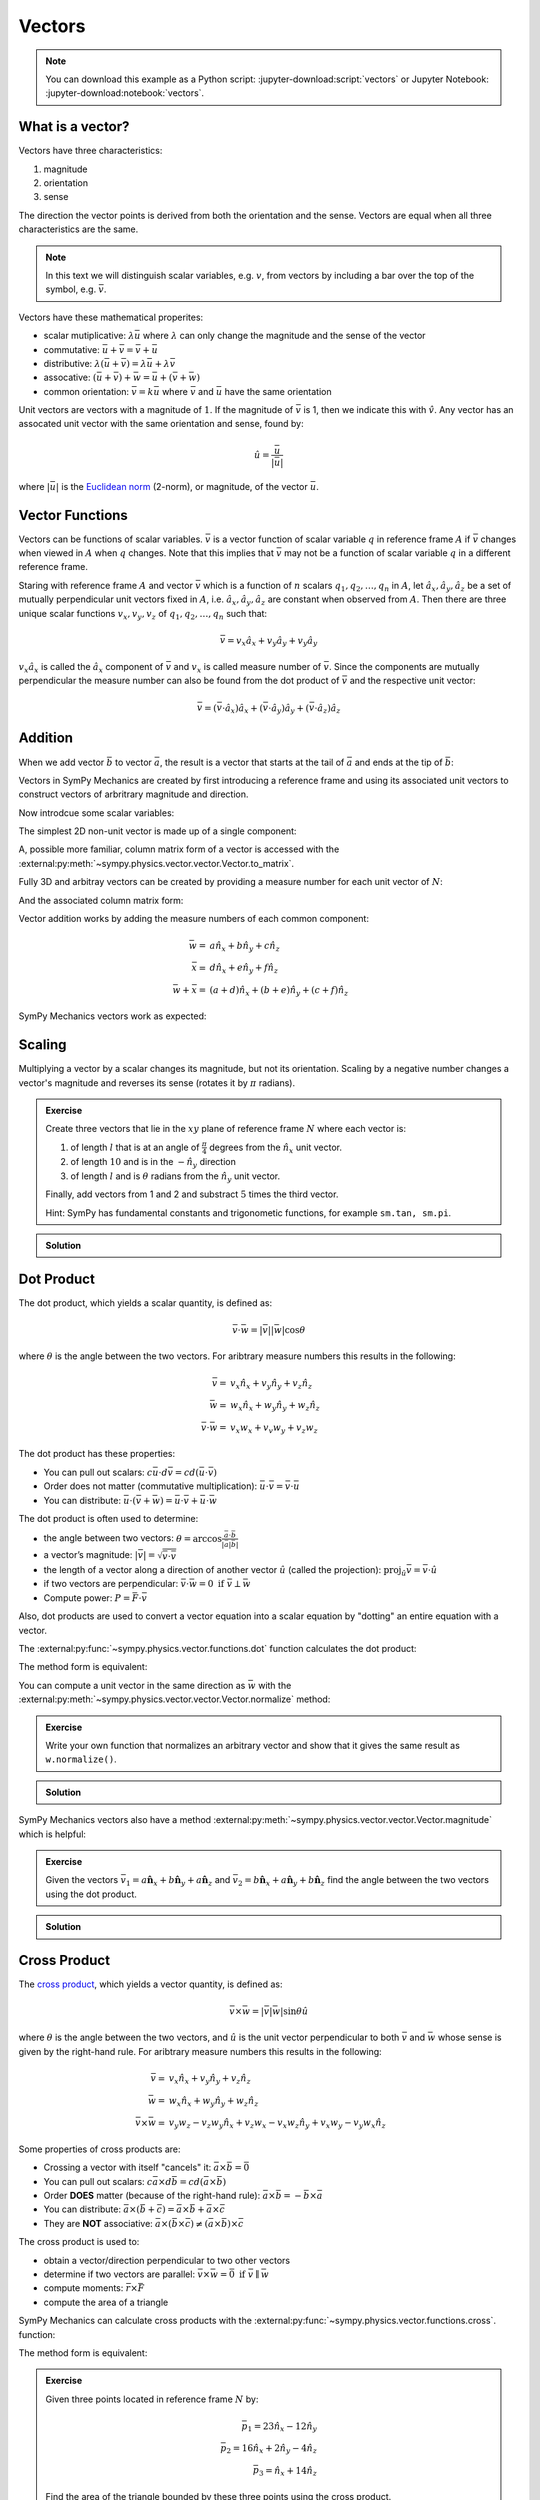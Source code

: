 =======
Vectors
=======

.. note::

   You can download this example as a Python script:
   :jupyter-download:script:`vectors` or Jupyter Notebook:
   :jupyter-download:notebook:`vectors`.

.. jupyter-execute::

   import sympy as sm
   import sympy.physics.mechanics as me
   sm.init_printing(use_latex='mathjax')

What is a vector?
=================

Vectors have three characteristics:

1. magnitude
2. orientation
3. sense

The direction the vector points is derived from both the orientation and the
sense. Vectors are equal when all three characteristics are the same.

.. note::

   In this text we will distinguish scalar variables, e.g. :math:`v`, from
   vectors by including a bar over the top of the symbol, e.g. :math:`\bar{v}`.

Vectors have these mathematical properites:

- scalar mutiplicative: :math:`\lambda\bar{u}` where :math:`\lambda` can only
  change the magnitude and the sense of the vector
- commutative: :math:`\bar{u} + \bar{v} = \bar{v} + \bar{u}`
- distributive: :math:`\lambda(\bar{u} + \bar{v}) = \lambda\bar{u} +
  \lambda\bar{v}`
- assocative: :math:`(\bar{u} + \bar{v}) + \bar{w} = \bar{u} + (\bar{v} +
  \bar{w})`
- common orientation: :math:`\bar{v} = k\bar{u}` where :math:`\bar{v}` and
  :math:`\bar{u}` have the same orientation

Unit vectors are vectors with a magnitude of :math:`1`. If the magnitude of
:math:`\bar{v}` is 1, then we indicate this with :math:`\hat{v}`. Any vector
has an assocated unit vector with the same orientation and sense, found by:

.. math::

   \hat{u} = \frac{\bar{u}}{|\bar{u}|}

where :math:`|\bar{u}|` is the `Euclidean norm`_ (2-norm), or magnitude, of
the vector :math:`\bar{u}`.

.. _Euclidean norm: https://en.wikipedia.org/wiki/Norm_(mathematics)#Euclidean_norm

Vector Functions
================

Vectors can be functions of scalar variables. :math:`\bar{v}` is a vector
function of scalar variable :math:`q` in reference frame :math:`A` if
:math:`\bar{v}` changes when viewed in :math:`A` when :math:`q` changes. Note
that this implies that :math:`\bar{v}` may not be a function of scalar variable
:math:`q` in a different reference frame.

Staring with reference frame :math:`A` and vector :math:`\bar{v}` which is a
function of :math:`n` scalars :math:`q_1,q_2,\ldots,q_n` in :math:`A`, let
:math:`\hat{a}_x,\hat{a}_y,\hat{a}_z` be a set of mutually perpendicular unit
vectors fixed in :math:`A`, i.e. :math:`\hat{a}_x,\hat{a}_y,\hat{a}_z` are
constant when observed from :math:`A`. Then there are three unique scalar
functions :math:`v_x,v_y,v_z` of :math:`q_1,q_2,\ldots,q_n` such that:

.. math::

   \bar{v} = v_x \hat{a}_x + v_y \hat{a}_y + v_y \hat{a}_y

:math:`v_x \hat{a}_x` is called the :math:`\hat{a}_x` component of
:math:`\bar{v}` and :math:`v_x` is called measure number of :math:`\bar{v}`.
Since the components are mutually perpendicular the measure number can also be
found from the dot product of :math:`\bar{v}` and the respective unit vector:

.. math::

   \bar{v} = (\bar{v} \cdot \hat{a}_x) \hat{a}_x +
             (\bar{v} \cdot \hat{a}_y) \hat{a}_y +
             (\bar{v} \cdot \hat{a}_z) \hat{a}_z

Addition
========

When we add vector :math:`\bar{b}` to vector :math:`\bar{a}`, the result is
a vector that starts at the tail of :math:`\bar{a}` and ends at the tip of
:math:`\bar{b}`:

..
   .. figure:: vector_addition.svg
      :alt: Vector addition
      :align: center

      Vector addition

Vectors in SymPy Mechanics are created by first introducing a reference frame
and using its associated unit vectors to construct vectors of arbritrary
magnitude and direction.

.. jupyter-execute::

   N = me.ReferenceFrame('N')

Now introdcue some scalar variables:

.. jupyter-execute::

   a, b, c, d, e, f = sm.symbols('a, b, c, d, e, f')

The simplest 2D non-unit vector is made up of a single component:

.. jupyter-execute::

   v = a*N.x
   v

A, possible more familiar, column matrix form of a vector is accessed with the
:external:py:meth:`~sympy.physics.vector.vector.Vector.to_matrix`.

.. jupyter-execute::

   v.to_matrix(N)

Fully 3D and arbitray vectors can be created by providing a measure number for
each unit vector of :math:`N`:

.. jupyter-execute::

   w = a*N.x + b*N.y + c*N.z
   w

And the associated column matrix form:

.. jupyter-execute::

   w.to_matrix(N)

Vector addition works by adding the measure numbers of each common component:

.. math::

   \bar{w} = & a \hat{n}_x + b \hat{n}_y + c \hat{n}_z \\
   \bar{x} = & d \hat{n}_x + e \hat{n}_y + f \hat{n}_z \\
   \bar{w} + \bar{x} = & (a + d) \hat{n}_x + (b + e) \hat{n}_y + (c + f) \hat{n}_z

SymPy Mechanics vectors work as expected:

.. jupyter-execute::

   x = d*N.x + e*N.y + f*N.z
   x

.. jupyter-execute::

   w + x

Scaling
=======

Multiplying a vector by a scalar changes its magnitude, but not its
orientation. Scaling by a negative number changes a vector's magnitude and
reverses its sense (rotates it by :math:`\pi` radians).

..
   .. figure:: vector_scaling.svg
      :alt: Vector scaling

      Vector scaling

.. jupyter-execute::

   y = 2*w
   y

.. jupyter-execute::

   z = -w
   z

.. admonition:: Exercise

   Create three vectors that lie in the :math:`xy` plane of reference frame
   :math:`N` where each vector is:

   1. of length :math:`l` that is at an angle of :math:`\frac{\pi}{4}`
      degrees from the :math:`\hat{n}_x` unit vector.
   2. of length :math:`10` and is in the :math:`-\hat{n}_y` direction
   3. of length :math:`l` and is :math:`\theta` radians from the
      :math:`\hat{n}_y` unit vector.

   Finally, add vectors from 1 and 2 and substract :math:`5` times the third
   vector.

   Hint: SymPy has fundamental constants and trigonometic functions, for
   example ``sm.tan, sm.pi``.

.. admonition:: Solution
   :class: dropdown

   .. jupyter-execute::

      N = me.ReferenceFrame('N')
      l, theta = sm.symbols('l, theta')

   .. jupyter-execute::

      v1 = l*sm.cos(sm.pi/4)*N.x + l*sm.sin(sm.pi/4)*N.y
      v1

   .. jupyter-execute::

      v2 = -10*N.y
      v2

   .. jupyter-execute::

      v3 = -l*sm.sin(theta)*N.x + l*sm.cos(theta)*N.y
      v3

   .. jupyter-execute::

      v1 + v2 - 5*v3

Dot Product
===========

The dot product, which yields a scalar quantity, is defined as:

.. math::

   \bar{v} \cdot \bar{w} = |\bar{v}| |\bar{w}| \cos{\theta}

where :math:`\theta` is the angle between the two vectors. For aribtrary
measure numbers this results in the following:

.. math::

   \bar{v} = & v_x \hat{n}_x + v_y \hat{n}_y + v_z \hat{n}_z \\
   \bar{w} = & w_x \hat{n}_x + w_y \hat{n}_y + w_z \hat{n}_z \\
   \bar{v} \cdot \bar{w} = & v_x w_x + v_v w_y + v_z w_z

..
   .. figure:: vector_dot.svg
      :alt: Vector dot product

      Vector dot product

The dot product has these properties:

- You can pull out scalars: :math:`c \bar{u} \cdot d \bar{v} = cd (\bar{u} \cdot \bar{v})`
- Order does not matter (commutative multiplication): :math:`\bar{u} \cdot \bar{v} = \bar{v} \cdot \bar{u}`
- You can distribute: :math:`\bar{u} \cdot (\bar{v} + \bar{w}) = \bar{u} \cdot \bar{v} + \bar{u} \cdot \bar{w}`

The dot product is often used to determine:

- the angle between two vectors:
  :math:`\theta = \arccos\frac{\bar{a} \cdot \bar{b}}{|\bar{a}|\bar{b}|}`
- a vector’s magnitude: :math:`|\bar{v}| = \sqrt{\bar{v} \cdot \bar{v}}`
- the length of a vector along a direction of another vector :math:`\hat{u}`
  (called the projection):
  :math:`\mbox{proj}_\hat{u} \bar{v} = \bar{v} \cdot \hat{u}`
- if two vectors are perpendicular: :math:`\bar{v} \cdot \bar{w} = 0 \mbox{ if }\bar{v} \perp \bar{w}`
- Compute power: :math:`P = \bar{F} \cdot \bar{v}`

Also, dot products are used to convert a vector equation into a scalar equation
by "dotting" an entire equation with a vector.

.. jupyter-execute::

    N = me.ReferenceFrame('N')
    w = a*N.x + b*N.y + c*N.z
    x = d*N.x + e*N.y + f*N.z

The :external:py:func:`~sympy.physics.vector.functions.dot` function
calculates the dot product:

.. jupyter-execute::

    me.dot(w, x)

The method form is equivalent:

.. jupyter-execute::

    w.dot(x)

You can compute a unit vector in the same direction as :math:`\bar{w}` with the
:external:py:meth:`~sympy.physics.vector.vector.Vector.normalize` method:

.. jupyter-execute::

   w.normalize()

.. admonition:: Exercise

   Write your own function that normalizes an arbitrary vector and show that it
   gives the same result as ``w.normalize()``.

.. admonition:: Solution
   :class: dropdown

   .. jupyter-execute::

      def normalize(vector):
          return vector/sm.sqrt(me.dot(vector, vector))

      normalize(w)

SymPy Mechanics vectors also have a method
:external:py:meth:`~sympy.physics.vector.vector.Vector.magnitude` which is
helpful:

.. jupyter-execute::

   w.magnitude()

.. jupyter-execute::

   w/w.magnitude()

.. admonition:: Exercise

   Given the vectors
   :math:`\bar{v}_1 = a \hat{\mathbf{n}}_x + b\hat{\mathbf{n}}_y + a \hat{\mathbf{n}}_z`
   and
   :math:`\bar{v}_2=b \hat{\mathbf{n}}_x + a\hat{\mathbf{n}}_y + b \hat{\mathbf{n}}_z`
   find the angle between the two vectors using the dot product.

.. admonition:: Solution
   :class: dropdown

   .. jupyter-execute::

      N = me.ReferenceFrame('N')
      v1 = a*N.x + b*N.y + a*N.z
      v2 = b*N.x + a*N.y + b*N.z

   .. jupyter-execute::

      sm.acos(v1.dot(v2) / (v1.magnitude()*v2.magnitude()))

Cross Product
=============

The `cross product`_, which yields a vector quantity, is defined as:

.. math::  \bar{v} \times \bar{w} = |\bar{v}|\bar{w}| \sin\theta \hat{u}

where :math:`\theta` is the angle between the two vectors, and :math:`\hat{u}`
is the unit vector perpendicular to both :math:`\bar{v}` and :math:`\bar{w}`
whose sense is given by the right-hand rule. For aribtrary measure numbers this
results in the following:

.. math::

   \bar{v} = & v_x \hat{n}_x + v_y \hat{n}_y + v_z \hat{n}_z \\
   \bar{w} = & w_x \hat{n}_x + w_y \hat{n}_y + w_z \hat{n}_z \\
   \bar{v} \times \bar{w} = &
   v_y w_z - v_z w_y  \hat{n}_x +
   v_z w_x - v_x w_z \hat{n}_y +
   v_x w_y - v_y w_x \hat{n}_z

.. _cross product: https://en.wikipedia.org/wiki/Cross_product

Some properties of cross products are:

-  Crossing a vector with itself "cancels" it: :math:`\bar{a} \times \bar{b} = \bar{0}`
-  You can pull out scalars: :math:`c \bar{a} \times d \bar{b} = cd (\bar{a} \times \bar{b})`
-  Order **DOES** matter (because of the right-hand rule):
   :math:`\bar{a} \times \bar{b} = -\bar{b} \times \bar{a}`
-  You can distribute:
   :math:`\bar{a} \times (\bar{b} + \bar{c}) = \bar{a} \times \bar{b} + \bar{a} \times \bar{c}`
-  They are **NOT** associative:
   :math:`\bar{a} \times (\bar{b} \times \bar{c}) \neq (\bar{a} \times \bar{b}) \times \bar{c}`

The cross product is used to:

-  obtain a vector/direction perpendicular to two other vectors
-  determine if two vectors are parallel:
   :math:`\bar{v} \times \bar{w} = \bar{0} \mbox{ if } \bar{v} \parallel \bar{w}`
-  compute moments: :math:`\bar{r} \times \bar{F}`
-  compute the area of a triangle

..
   .. figure:: vector_cross.svg
      :alt: Vector cross product

      Vector cross product

SymPy Mechanics can calculate cross products with the
:external:py:func:`~sympy.physics.vector.functions.cross`. function:

.. jupyter-execute::

    N = me.ReferenceFrame('N')
    w = a*N.x + b*N.y + c*N.z
    w

.. jupyter-execute::

    x = d*N.x + e*N.y + f*N.z
    x

.. jupyter-execute::

    me.cross(w, x)

The method form is equivalent:

.. jupyter-execute::

    w.cross(x)

.. admonition:: Exercise

   Given three points located in reference frame :math:`N` by:

   .. math::

      \bar{p}_1 = 23 \hat{n}_x - 12 \hat{n}_y \\
      \bar{p}_2 = 16 \hat{n}_x + 2 \hat{n}_y - 4 \hat{n}_z \\
      \bar{p}_3 = \hat{n}_x + 14 \hat{n}_z

   Find the area of the triangle bounded by these three points using the cross
   product.

   Hint: Search online for the relationship of the cross product to triangle
   area.

.. admonition:: Solution
   :class: dropdown

   .. jupyter-execute::

      N = me.ReferenceFrame('N')

      p1 = 23*N.x - 12* N.y
      p2 = 16*N.x + 2*N.y - 4*N.z
      p3 = N.x + 14*N.z

      me.cross(p2 - p1, p3 - p1).magnitude() / 2
